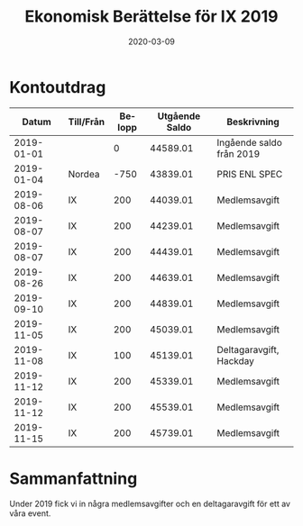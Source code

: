 #+TITLE: Ekonomisk Berättelse för IX 2019
#+DATE: 2020-03-09
#+OPTIONS: toc:nil author:nil
#+LANGUAGE: sv
#+LATEX_CLASS: article
#+LATEX_CLASS_OPTIONS: [a4paper]
#+LATEX_HEADER: \usepackage[swedish]{babel}
#+LATEX_HEADER: \setlength{\parindent}{0pt}
#+LATEX_HEADER: \setlength{\parskip}{6pt}

* Kontoutdrag
|      Datum | Till/Från | Belopp | Utgående Saldo | Beskrivning              |
|------------+-----------+--------+----------------+--------------------------|
| 2019-01-01 |           |      0 |       44589.01 | Ingående saldo från 2019 |
| 2019-01-04 | Nordea    |   -750 |       43839.01 | PRIS ENL SPEC            |
| 2019-08-06 | IX        |    200 |       44039.01 | Medlemsavgift            |
| 2019-08-07 | IX        |    200 |       44239.01 | Medlemsavgift            |
| 2019-08-07 | IX        |    200 |       44439.01 | Medlemsavgift            |
| 2019-08-26 | IX        |    200 |       44639.01 | Medlemsavgift            |
| 2019-09-10 | IX        |    200 |       44839.01 | Medlemsavgift            |
| 2019-11-05 | IX        |    200 |       45039.01 | Medlemsavgift            |
| 2019-11-08 | IX        |    100 |       45139.01 | Deltagaravgift, Hackday  |
| 2019-11-12 | IX        |    200 |       45339.01 | Medlemsavgift            |
| 2019-11-12 | IX        |    200 |       45539.01 | Medlemsavgift            |
| 2019-11-15 | IX        |    200 |       45739.01 | Medlemsavgift            |
#+TBLFM: @3$4..@>$4=@-1 + $3

* Sammanfattning
Under 2019 fick vi in några medlemsavgifter och en deltagaravgift för ett
av våra event.
